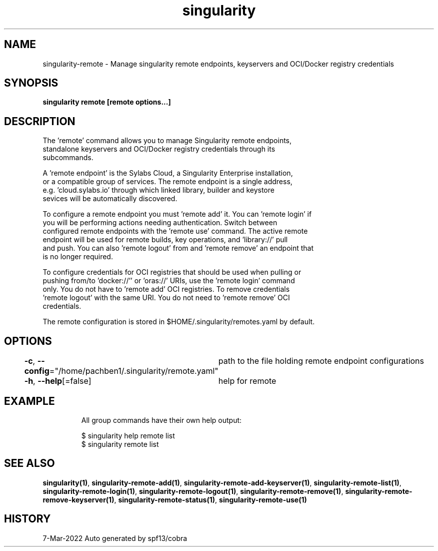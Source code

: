.nh
.TH "singularity" "1" "Mar 2022" "Auto generated by spf13/cobra" ""

.SH NAME
.PP
singularity-remote - Manage singularity remote endpoints, keyservers and OCI/Docker registry credentials


.SH SYNOPSIS
.PP
\fBsingularity remote [remote options...]\fP


.SH DESCRIPTION
.PP
The 'remote' command allows you to manage Singularity remote endpoints,
  standalone keyservers and OCI/Docker registry credentials through its
  subcommands.

.PP
A 'remote endpoint' is the Sylabs Cloud, a Singularity Enterprise installation,
  or a compatible group of services. The remote endpoint is a single address,
  e.g. 'cloud.sylabs.io' through which linked library, builder and keystore
  sevices will be automatically discovered.

.PP
To configure a remote endpoint you must 'remote add' it. You can 'remote login' if
  you will be performing actions needing authentication. Switch between
  configured remote endpoints with the 'remote use' command. The active remote
  endpoint will be used for remote builds, key operations, and 'library://' pull
  and push. You can also 'remote logout' from and 'remote remove' an endpoint that
  is no longer required.

.PP
To configure credentials for OCI registries that should be used when pulling or
  pushing from/to 'docker://'' or 'oras://' URIs, use the 'remote login' command
  only. You do not have to 'remote add' OCI registries. To remove credentials
  'remote logout' with the same URI. You do not need to 'remote remove' OCI
  credentials.

.PP
The remote configuration is stored in $HOME/.singularity/remotes.yaml by default.


.SH OPTIONS
.PP
\fB-c\fP, \fB--config\fP="/home/pachben1/.singularity/remote.yaml"
	path to the file holding remote endpoint configurations

.PP
\fB-h\fP, \fB--help\fP[=false]
	help for remote


.SH EXAMPLE
.PP
.RS

.nf

  All group commands have their own help output:

    $ singularity help remote list
    $ singularity remote list

.fi
.RE


.SH SEE ALSO
.PP
\fBsingularity(1)\fP, \fBsingularity-remote-add(1)\fP, \fBsingularity-remote-add-keyserver(1)\fP, \fBsingularity-remote-list(1)\fP, \fBsingularity-remote-login(1)\fP, \fBsingularity-remote-logout(1)\fP, \fBsingularity-remote-remove(1)\fP, \fBsingularity-remote-remove-keyserver(1)\fP, \fBsingularity-remote-status(1)\fP, \fBsingularity-remote-use(1)\fP


.SH HISTORY
.PP
7-Mar-2022 Auto generated by spf13/cobra
